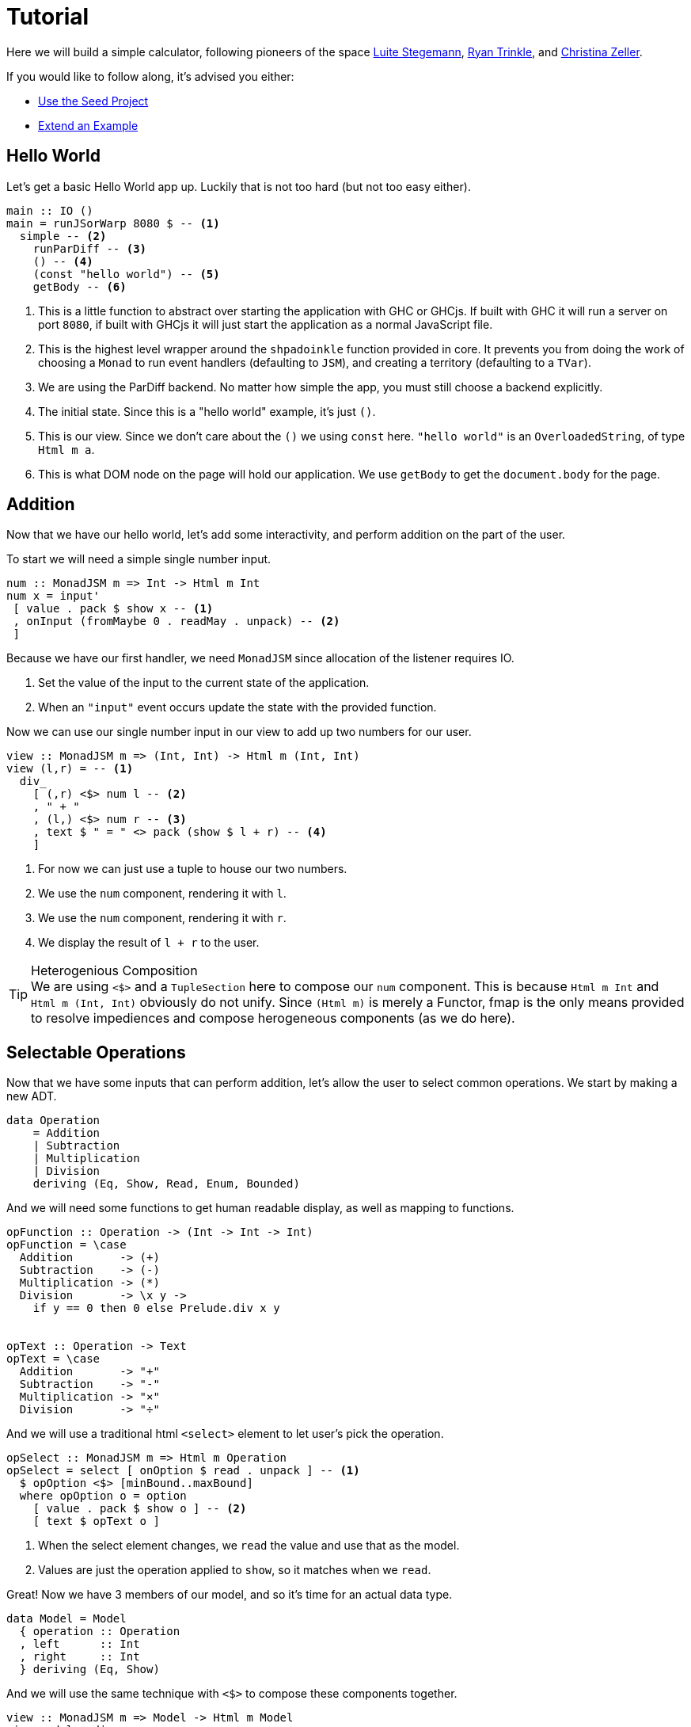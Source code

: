 = Tutorial

Here we will build a simple calculator, following pioneers of the space http://weblog.luite.com/wordpress/?p=127[Luite Stegemann], https://reflex-frp.org/tutorial[Ryan Trinkle], and https://keera.co.uk/2020/05/28/building-a-reactive-calculator-in-haskell-1-5/[Christina Zeller].

If you would like to follow along, it's advised you either:

* https://gitlab.com/fresheyeball/Shpadoinkle-snowman/-/tree/master#snowman[Use the Seed Project]
* xref:getting-started/extend-an-example.adoc[Extend an Example]

== Hello World

Let's get a basic Hello World app up. Luckily that is not too hard (but not too easy either).

[source,haskell]
----
main :: IO ()
main = runJSorWarp 8080 $ -- <1>
  simple -- <2>
    runParDiff -- <3>
    () -- <4>
    (const "hello world") -- <5>
    getBody -- <6>
----

<1> This is a little function to abstract over starting the application with GHC or GHCjs. If built with GHC it will run a server on port `8080`, if built with GHCjs it will just start the application as a normal JavaScript file.
<2> This is the highest level wrapper around the `shpadoinkle` function provided in core. It prevents you from doing the work of choosing a `Monad` to run event handlers (defaulting to `JSM`), and creating a territory (defaulting to a `TVar`).
<3> We are using the ParDiff backend. No matter how simple the app, you must still choose a backend explicitly.
<4> The initial state. Since this is a "hello world" example, it's just `()`.
<5> This is our view. Since we don't care about the `()` we using `const` here. `"hello world"` is an `OverloadedString`, of type `Html m a`.
<6> This is what DOM node on the page will hold our application. We use `getBody` to get the `document.body` for the page.

== Addition

Now that we have our hello world, let's add some interactivity, and perform addition on the part of the user.

To start we will need a simple single number input.

[source,haskell]
----
num :: MonadJSM m => Int -> Html m Int
num x = input'
 [ value . pack $ show x -- <1>
 , onInput (fromMaybe 0 . readMay . unpack) -- <2>
 ]
----

Because we have our first handler, we need `MonadJSM` since allocation of the listener requires IO.

<1> Set the value of the input to the current state of the application.
<2> When an `"input"` event occurs update the state with the provided function.

Now we can use our single number input in our view to add up two numbers for our user.

[source,haskell]
----
view :: MonadJSM m => (Int, Int) -> Html m (Int, Int)
view (l,r) = -- <1>
  div_
    [ (,r) <$> num l -- <2>
    , " + "
    , (l,) <$> num r -- <3>
    , text $ " = " <> pack (show $ l + r) -- <4>
    ]
----

<1> For now we can just use a tuple to house our two numbers.
<2> We use the `num` component, rendering it with `l`.
<3> We use the `num` component, rendering it with `r`.
<4> We display the result of `l + r` to the user.

[TIP]
.Heterogenious Composition
We are using `<$>` and a `TupleSection` here to compose our `num` component. This is because `Html m Int` and `Html m (Int, Int)` obviously do not unify. Since `(Html m)` is merely a Functor, fmap is the only means provided to resolve impediences and compose herogeneous components (as we do here).

== Selectable Operations

Now that we have some inputs that can perform addition, let's allow the user to select common operations. We start by making a new ADT.

[source,haskell]
----
data Operation
    = Addition
    | Subtraction
    | Multiplication
    | Division
    deriving (Eq, Show, Read, Enum, Bounded)
----

And we will need some functions to get human readable display, as well as mapping to functions.

[source,haskell]
----
opFunction :: Operation -> (Int -> Int -> Int)
opFunction = \case
  Addition       -> (+)
  Subtraction    -> (-)
  Multiplication -> (*)
  Division       -> \x y ->
    if y == 0 then 0 else Prelude.div x y


opText :: Operation -> Text
opText = \case
  Addition       -> "+"
  Subtraction    -> "-"
  Multiplication -> "×"
  Division       -> "÷"
----

And we will use a traditional html `<select>` element to let user's pick the operation.

[source,haskell]
----
opSelect :: MonadJSM m => Html m Operation
opSelect = select [ onOption $ read . unpack ] -- <1>
  $ opOption <$> [minBound..maxBound]
  where opOption o = option
    [ value . pack $ show o ] -- <2>
    [ text $ opText o ]
----

<1> When the select element changes, we `read` the value and use that as the model.
<2> Values are just the operation applied to `show`, so it matches when we `read`.

Great! Now we have 3 members of our model, and so it's time for an actual data type.

[source,haskell]
----
data Model = Model
  { operation :: Operation
  , left      :: Int
  , right     :: Int
  } deriving (Eq, Show)
----

And we will use the same technique with `<$>` to compose these components together.

[source,haskell]
----
view :: MonadJSM m => Model -> Html m Model
view model = div_
 [ (\l -> model { left      = l }) <$> num (left model)
 , (\o -> model { operation = o }) <$> opSelect
 , (\r -> model { right     = r }) <$> num (right model)
 , text $ " = " <> pack (show $ opFunction
     (operation model) (left model) (right model))
 ]
----

That's it! The user can select an operation, enter 2 numbers and see a result rendered.

Now if you are looking at the above code, and starting to twitch, because you are a optics fiend; that is the right instinct.
